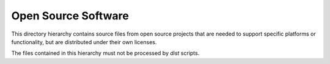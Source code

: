 Open Source Software
====================

This directory hierarchy contains source files from open source projects
that are needed to support specific platforms or functionality, but are 
distributed under their own licenses.

The files contained in this hierarchy must not be processed by `dist` scripts.